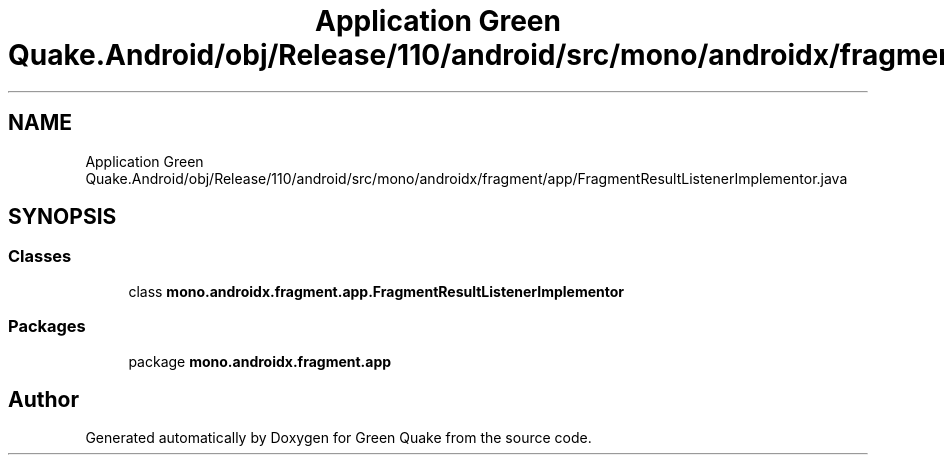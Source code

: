.TH "Application Green Quake.Android/obj/Release/110/android/src/mono/androidx/fragment/app/FragmentResultListenerImplementor.java" 3 "Thu Apr 29 2021" "Version 1.0" "Green Quake" \" -*- nroff -*-
.ad l
.nh
.SH NAME
Application Green Quake.Android/obj/Release/110/android/src/mono/androidx/fragment/app/FragmentResultListenerImplementor.java
.SH SYNOPSIS
.br
.PP
.SS "Classes"

.in +1c
.ti -1c
.RI "class \fBmono\&.androidx\&.fragment\&.app\&.FragmentResultListenerImplementor\fP"
.br
.in -1c
.SS "Packages"

.in +1c
.ti -1c
.RI "package \fBmono\&.androidx\&.fragment\&.app\fP"
.br
.in -1c
.SH "Author"
.PP 
Generated automatically by Doxygen for Green Quake from the source code\&.
